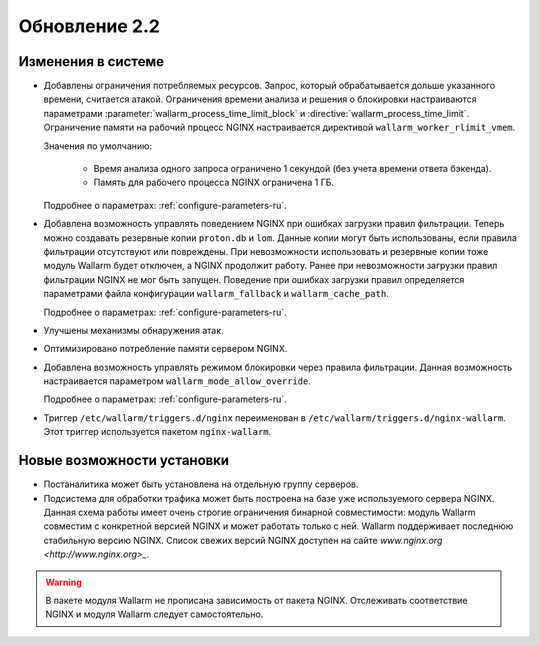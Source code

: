 .. relnotes-ru_v2.2:

==============
Обновление 2.2
==============

Изменения в системе
~~~~~~~~~~~~~~~~~~~

* Добавлены ограничения потребляемых ресурсов. Запрос, который обрабатывается
  дольше указанного времени, считается атакой. Ограничения времени анализа и
  решения о блокировки настраиваются параметрами
  :parameter:`wallarm_process_time_limit_block` и :directive:`wallarm_process_time_limit`.
  Ограничение памяти на рабочий процесс NGINX настраивается директивой
  ``wallarm_worker_rlimit_vmem``.

  Значения по умолчанию:

   * Время анализа одного запроса ограничено 1 секундой (без учета времени
     ответа бэкенда).
   * Память для рабочего процесса NGINX ограничена 1 ГБ.

  Подробнее о параметрах: :ref:`configure-parameters-ru`.

* Добавлена возможность управлять поведением NGINX при ошибках загрузки правил
  фильтрации. Теперь можно создавать резервные копии ``proton.db`` и ``lom``.
  Данные копии могут быть использованы, если правила фильтрации отсутствуют
  или повреждены. При невозможности использовать и резервные копии тоже
  модуль Wallarm будет отключен, а NGINX продолжит работу. Ранее при
  невозможности загрузки правил фильтрации NGINX не мог быть запущен.
  Поведение при ошибках загрузки правил определяется параметрами файла
  конфигурации ``wallarm_fallback`` и ``wallarm_cache_path``.

  Подробнее о параметрах: :ref:`configure-parameters-ru`.

* Улучшены механизмы обнаружения атак.

* Оптимизировано потребление памяти сервером NGINX.

* Добавлена возможность управлять режимом блокировки через правила фильтрации.
  Данная возможность настраивается параметром ``wallarm_mode_allow_override``.

  Подробнее о параметрах: :ref:`configure-parameters-ru`.

* Триггер ``/etc/wallarm/triggers.d/nginx`` переименован в
  ``/etc/wallarm/triggers.d/nginx-wallarm``. Этот триггер используется пакетом
  ``nginx-wallarm``.

Новые возможности установки
~~~~~~~~~~~~~~~~~~~~~~~~~~~

* Постаналитика может быть установлена на отдельную группу серверов.

* Подсистема для обработки трафика может быть построена на базе уже
  используемого сервера NGINX. Данная схема работы имеет очень строгие
  ограничения бинарной совместимости: модуль Wallarm совместим с конкретной
  версией NGINX и может работать только с ней. Wallarm поддерживает последнюю
  стабильную версию NGINX. Список свежих версий NGINX доступен на сайте
  `www.nginx.org <http://www.nginx.org>_`.

.. warning:: В пакете модуля Wallarm не прописана зависимость от пакета NGINX.
             Отслеживать соответствие NGINX и модуля Wallarm следует
             самостоятельно.
